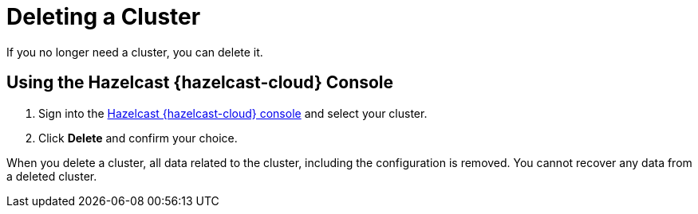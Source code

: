 = Deleting a Cluster
:description: If you no longer need a cluster, you can delete it.
:cloud-tags: Manage Clusters
:cloud-title: Deleting Clusters
:cloud-order: 55

{description}

== Using the Hazelcast {hazelcast-cloud} Console

. Sign into the link:{page-cloud-console}[Hazelcast {hazelcast-cloud} console,window=_blank] and select your cluster.

. Click *Delete* and confirm your choice.

When you delete a cluster, all data related to the cluster, including the configuration is removed. You cannot recover any data from a deleted cluster.
